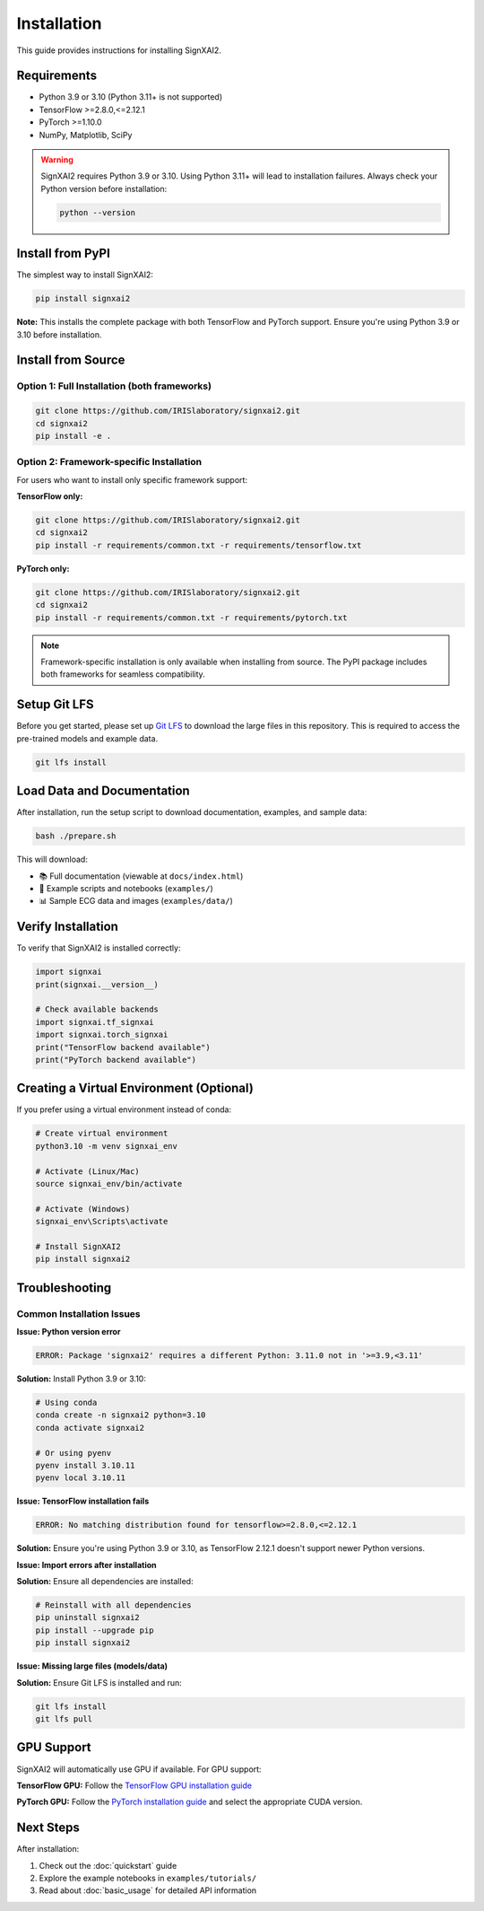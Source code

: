 =============
Installation
=============

This guide provides instructions for installing SignXAI2.

Requirements
------------

- Python 3.9 or 3.10 (Python 3.11+ is not supported)
- TensorFlow >=2.8.0,<=2.12.1
- PyTorch >=1.10.0
- NumPy, Matplotlib, SciPy

.. warning::
   SignXAI2 requires Python 3.9 or 3.10. Using Python 3.11+ will lead to installation failures.
   Always check your Python version before installation:
   
   .. code-block:: bash
   
       python --version

Install from PyPI
-----------------

The simplest way to install SignXAI2:

.. code-block:: bash

    pip install signxai2

**Note:** This installs the complete package with both TensorFlow and PyTorch support. Ensure you're using Python 3.9 or 3.10 before installation.

Install from Source
-------------------

Option 1: Full Installation (both frameworks)
~~~~~~~~~~~~~~~~~~~~~~~~~~~~~~~~~~~~~~~~~~~~~

.. code-block:: bash

    git clone https://github.com/IRISlaboratory/signxai2.git
    cd signxai2
    pip install -e .

Option 2: Framework-specific Installation
~~~~~~~~~~~~~~~~~~~~~~~~~~~~~~~~~~~~~~~~~

For users who want to install only specific framework support:

**TensorFlow only:**

.. code-block:: bash

    git clone https://github.com/IRISlaboratory/signxai2.git
    cd signxai2
    pip install -r requirements/common.txt -r requirements/tensorflow.txt

**PyTorch only:**

.. code-block:: bash

    git clone https://github.com/IRISlaboratory/signxai2.git
    cd signxai2
    pip install -r requirements/common.txt -r requirements/pytorch.txt

.. note::
   Framework-specific installation is only available when installing from source. The PyPI package includes both frameworks for seamless compatibility.

Setup Git LFS
-------------

Before you get started, please set up `Git LFS <https://git-lfs.github.com/>`_ to download the large files in this repository. This is required to access the pre-trained models and example data.

.. code-block:: bash

    git lfs install

Load Data and Documentation
---------------------------

After installation, run the setup script to download documentation, examples, and sample data:

.. code-block:: bash

    bash ./prepare.sh

This will download:

- 📚 Full documentation (viewable at ``docs/index.html``)
- 📝 Example scripts and notebooks (``examples/``)  
- 📊 Sample ECG data and images (``examples/data/``)

Verify Installation
-------------------

To verify that SignXAI2 is installed correctly:

.. code-block:: python

    import signxai
    print(signxai.__version__)
    
    # Check available backends
    import signxai.tf_signxai
    import signxai.torch_signxai
    print("TensorFlow backend available")
    print("PyTorch backend available")

Creating a Virtual Environment (Optional)
-----------------------------------------

If you prefer using a virtual environment instead of conda:

.. code-block:: bash

    # Create virtual environment
    python3.10 -m venv signxai_env
    
    # Activate (Linux/Mac)
    source signxai_env/bin/activate
    
    # Activate (Windows)
    signxai_env\Scripts\activate
    
    # Install SignXAI2
    pip install signxai2

Troubleshooting
---------------

Common Installation Issues
~~~~~~~~~~~~~~~~~~~~~~~~~~

**Issue: Python version error**

.. code-block:: text

    ERROR: Package 'signxai2' requires a different Python: 3.11.0 not in '>=3.9,<3.11'

**Solution:** Install Python 3.9 or 3.10:

.. code-block:: bash

    # Using conda
    conda create -n signxai2 python=3.10
    conda activate signxai2
    
    # Or using pyenv
    pyenv install 3.10.11
    pyenv local 3.10.11

**Issue: TensorFlow installation fails**

.. code-block:: text

    ERROR: No matching distribution found for tensorflow>=2.8.0,<=2.12.1

**Solution:** Ensure you're using Python 3.9 or 3.10, as TensorFlow 2.12.1 doesn't support newer Python versions.

**Issue: Import errors after installation**

**Solution:** Ensure all dependencies are installed:

.. code-block:: bash

    # Reinstall with all dependencies
    pip uninstall signxai2
    pip install --upgrade pip
    pip install signxai2

**Issue: Missing large files (models/data)**

**Solution:** Ensure Git LFS is installed and run:

.. code-block:: bash

    git lfs install
    git lfs pull

GPU Support
-----------

SignXAI2 will automatically use GPU if available. For GPU support:

**TensorFlow GPU:**
Follow the `TensorFlow GPU installation guide <https://www.tensorflow.org/install/gpu>`_

**PyTorch GPU:**
Follow the `PyTorch installation guide <https://pytorch.org/get-started/locally/>`_ and select the appropriate CUDA version.

Next Steps
----------

After installation:

1. Check out the :doc:`quickstart` guide
2. Explore the example notebooks in ``examples/tutorials/``
3. Read about :doc:`basic_usage` for detailed API information